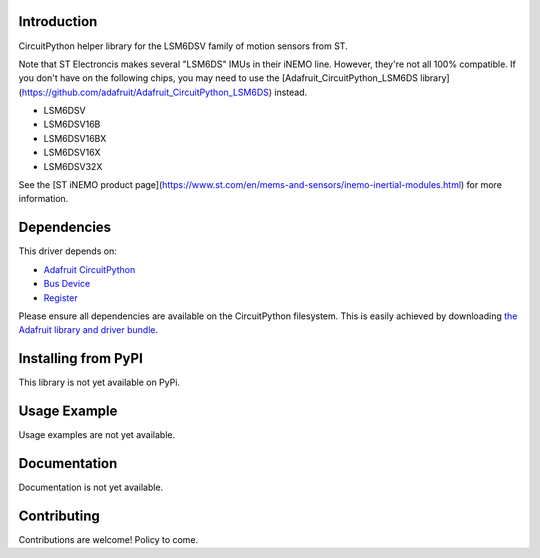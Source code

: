 Introduction
============

CircuitPython helper library for the LSM6DSV family of motion sensors from ST.

Note that ST Electroncis makes several "LSM6DS" IMUs in their iNEMO line. However, they're not all 100% compatible. If you don't have on the following chips, you may need to use the [Adafruit_CircuitPython_LSM6DS library](https://github.com/adafruit/Adafruit_CircuitPython_LSM6DS) instead. 

* LSM6DSV
* LSM6DSV16B
* LSM6DSV16BX
* LSM6DSV16X
* LSM6DSV32X

See the [ST iNEMO product page](https://www.st.com/en/mems-and-sensors/inemo-inertial-modules.html) for more information.

Dependencies
=============
This driver depends on:

* `Adafruit CircuitPython <https://github.com/adafruit/circuitpython>`_
* `Bus Device <https://github.com/adafruit/Adafruit_CircuitPython_BusDevice>`_
* `Register <https://github.com/adafruit/Adafruit_CircuitPython_Register>`_

Please ensure all dependencies are available on the CircuitPython filesystem.
This is easily achieved by downloading
`the Adafruit library and driver bundle <https://circuitpython.org/libraries>`_.

Installing from PyPI
=====================

This library is not yet available on PyPi.

Usage Example
=============

Usage examples are not yet available.

Documentation
=============

Documentation is not yet available.

Contributing
============

Contributions are welcome! Policy to come.

